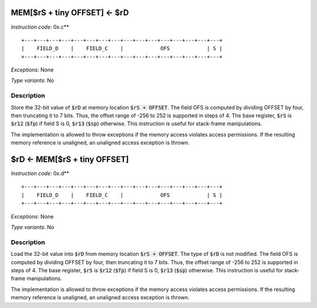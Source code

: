 




MEM[$rS + tiny OFFSET] <- $rD
---------------------------------------------

*Instruction code*: 0x.c**

::

  +---+---+---+---+---+---+---+---+---+---+---+---+---+---+---+---+
  |    FIELD_D    |    FIELD_C    |            OFS            | S |
  +---+---+---+---+---+---+---+---+---+---+---+---+---+---+---+---+


*Exceptions*: None

*Type variants*: No

Description
~~~~~~~~~~~
Store the 32-bit value of :code:`$rD` at memory location :code:`$rS + OFFSET`. The field OFS is computed by dividing OFFSET by four, then truncating it to 7 bits. Thus, the offset range of -256 to 252 is supported in steps of 4. The base register, :code:`$rS` is :code:`$r12` (:code:`$fp`) if field S is 0, :code:`$r13` (:code:`$sp`) otherwise. This instruction is useful for stack-frame manipulations.

The implementation is allowed to throw exceptions if the memory access violates access permissions. If the resulting memory reference is unaligned, an unaligned access exception is thrown.


$rD <- MEM[$rS + tiny OFFSET]
---------------------------------------------

*Instruction code*: 0x.d**

::

  +---+---+---+---+---+---+---+---+---+---+---+---+---+---+---+---+
  |    FIELD_D    |    FIELD_C    |            OFS            | S |
  +---+---+---+---+---+---+---+---+---+---+---+---+---+---+---+---+


*Exceptions*: None

*Type variants*: No

Description
~~~~~~~~~~~
Load the 32-bit value into :code:`$rD` from memory location :code:`$rS + OFFSET`. The type of :code:`$rD` is not modified. The field OFS is computed by dividing OFFSET by four, then truncating it to 7 bits. Thus, the offset range of -256 to 252 is supported in steps of 4. The base register, :code:`$rS` is :code:`$r12` (:code:`$fp`) if field S is 0, :code:`$r13` (:code:`$sp`) otherwise. This instruction is useful for stack-frame manipulations.

The implementation is allowed to throw exceptions if the memory access violates access permissions. If the resulting memory reference is unaligned, an unaligned access exception is thrown.

